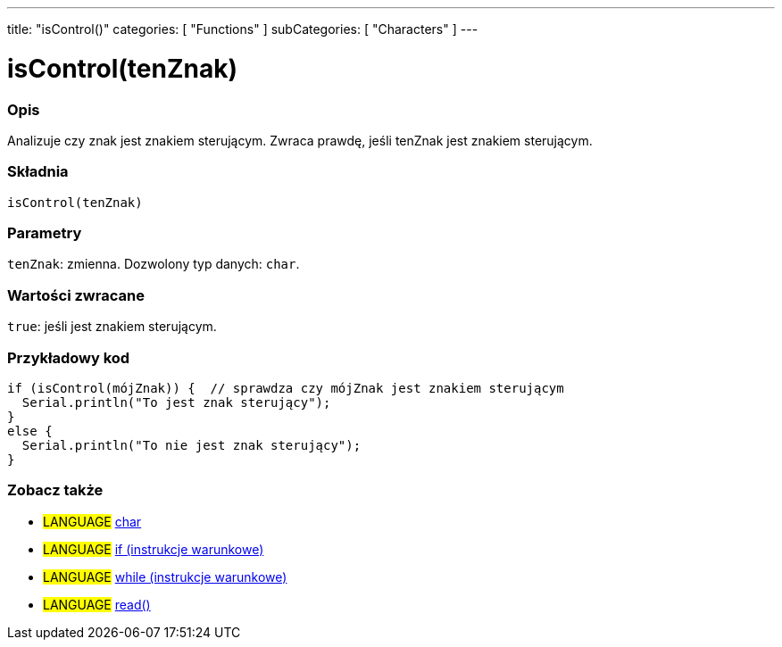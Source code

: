 ---
title: "isControl()"
categories: [ "Functions" ]
subCategories: [ "Characters" ]
---





= isControl(tenZnak)


// POCZĄTEK SEKCJI OPISOWEJ
[#overview]
--

[float]
=== Opis
Analizuje czy znak jest znakiem sterującym. Zwraca prawdę, jeśli tenZnak jest znakiem sterującym.
[%hardbreaks]


[float]
=== Składnia
`isControl(tenZnak)`


[float]
=== Parametry
`tenZnak`: zmienna. Dozwolony typ danych: `char`.


[float]
=== Wartości zwracane
`true`: jeśli jest znakiem sterującym.

--
// KONIEC SEKCJI OPISOWEJ



// POCZĄTEK SEKCJI JAK UŻYWAĆ
[#howtouse]
--

[float]
=== Przykładowy kod

[source,arduino]
----
if (isControl(mójZnak)) {  // sprawdza czy mójZnak jest znakiem sterującym
  Serial.println("To jest znak sterujący");
}
else {
  Serial.println("To nie jest znak sterujący");
}
----

--
// KONIEC SEKCJI JAK UŻYWAĆ


// POCZĄTEK SEKCJI ZOBACZ TAKŻE
[#see_also]
--

[float]
=== Zobacz także

[role="language"]
* #LANGUAGE#  link:../../../variables/data-types/char[char]
* #LANGUAGE#  link:../../../structure/control-structure/if[if (instrukcje warunkowe)]
* #LANGUAGE#  link:../../../structure/control-structure/while[while (instrukcje warunkowe)]
* #LANGUAGE# link:../../communication/serial/read[read()]

--
// KONIEC SEKCJI ZOBACZ TAKŻE
